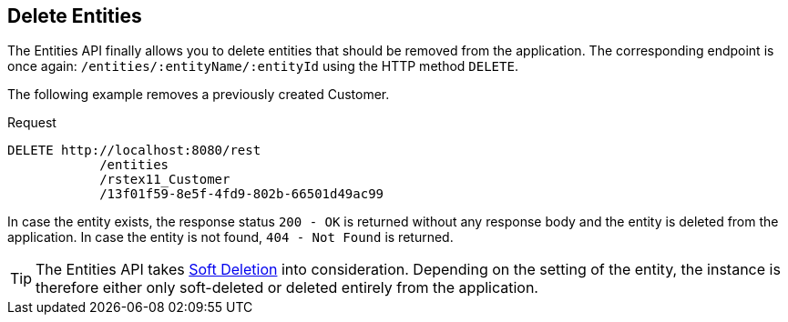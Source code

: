 == Delete Entities

The Entities API finally allows you to delete entities that should be removed from the application. The corresponding endpoint is once again: `/entities/:entityName/:entityId` using the HTTP method `DELETE`.

The following example removes a previously created Customer.


[source, http request]
.Request
----
DELETE http://localhost:8080/rest
            /entities
            /rstex11_Customer
            /13f01f59-8e5f-4fd9-802b-66501d49ac99
----

In case the entity exists, the response status `200 - OK` is returned without any response body and the entity is deleted from the application. In case the entity is not found, `404 - Not Found` is returned.

TIP: The Entities API takes xref:data-model:soft-deletion.adoc.adoc[Soft Deletion] into consideration. Depending on the setting of the entity, the instance is therefore either only soft-deleted or deleted entirely from the application.